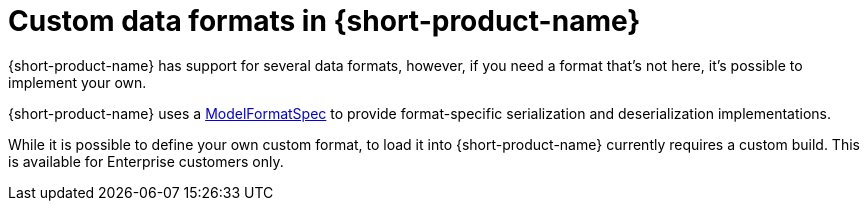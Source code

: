 = Custom data formats in {short-product-name}
:description: 'Custom data formats in {short-product-name}'


{short-product-name} has support for several data formats, however, if you need a format that's not here, it's possible
to implement your own.

{short-product-name} uses a https://github.com/{short-product-name}api/{short-product-name}/blob/develop/vyne-core-types/src/main/java/com/{code-product-name}/models/format/ModelFormatSpec.kt[ModelFormatSpec] to provide format-specific serialization and deserialization implementations.

While it is possible to define your own custom format, to load it into {short-product-name} currently requires a custom build. This is available for Enterprise customers only.

// Support for loading custom formats via Taxi projects is planned. 

// Vote for https://github.com/{short-product-name}api/{short-product-name}/issues/8[this issue] or https://join.slack.com/t/{short-product-name}api/shared_invite/zt-697laanr-DHGXXak5slqsY9DqwrkzHg[reach out to us] if you'd like to discuss getting this feature supported.

// If you need a format that's not listed here, https://join.slack.com/t/{short-product-name}api/shared_invite/zt-697laanr-DHGXXak5slqsY9DqwrkzHg[reach out to us], and we'll probably just build it for you!
